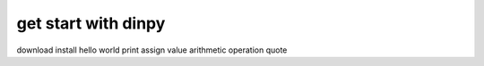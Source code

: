 get start with dinpy
*********************

download
install
hello world
print
assign value
arithmetic operation
quote
